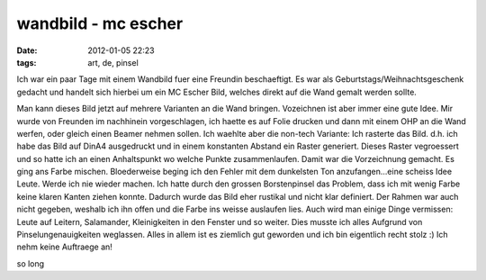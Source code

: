 wandbild - mc escher
####################
:date: 2012-01-05 22:23
:tags: art, de, pinsel

Ich war ein paar Tage mit einem Wandbild fuer eine Freundin
beschaeftigt. Es war als Geburtstags/Weihnachtsgeschenk gedacht und
handelt sich hierbei um ein MC Escher Bild, welches direkt auf die Wand
gemalt werden sollte. 

|image0|

Man kann dieses Bild jetzt auf mehrere
Varianten an die Wand bringen. Vozeichnen ist aber immer eine gute Idee.
Mir wurde von Freunden im nachhinein vorgeschlagen, ich haette es auf
Folie drucken und dann mit einem OHP an die Wand werfen, oder gleich
einen Beamer nehmen sollen. Ich waehlte aber die non-tech Variante: Ich
rasterte das Bild. d.h. ich habe das Bild auf DinA4 ausgedruckt und in
einem konstanten Abstand ein Raster generiert. Dieses Raster vegroessert
und so hatte ich an einen Anhaltspunkt wo welche Punkte zusammenlaufen.
Damit war die Vorzeichnung gemacht. Es ging ans Farbe mischen.
Bloederweise beging ich den Fehler mit dem dunkelsten Ton
anzufangen...eine scheiss Idee Leute. Werde ich nie wieder machen. Ich
hatte durch den grossen Borstenpinsel das Problem, dass ich mit wenig
Farbe keine klaren Kanten ziehen konnte. Dadurch wurde das Bild eher
rustikal und nicht klar definiert. Der Rahmen war auch nicht gegeben,
weshalb ich ihn offen und die Farbe ins weisse auslaufen lies. Auch wird
man einige Dinge vermissen: Leute auf Leitern, Salamander, Kleinigkeiten
in den Fenster und so weiter. Dies musste ich alles Aufgrund von
Pinselungenauigkeiten weglassen. Alles in allem ist es ziemlich gut
geworden und ich bin eigentlich recht stolz :) 
Ich nehm keine Auftraege an! 

so long

.. |image0| image:: http://images.hoeja.de/blog/LW399-300x253.jpg
